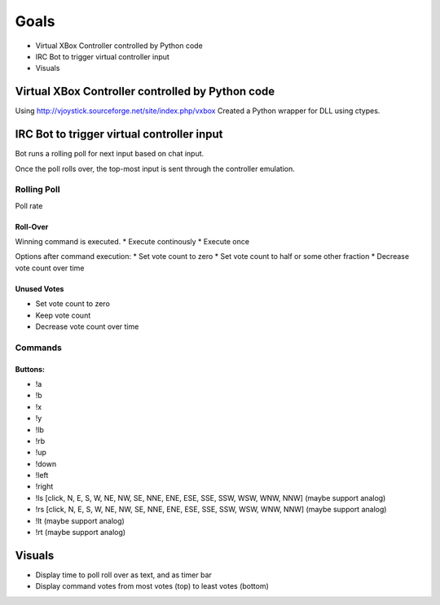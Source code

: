 *****
Goals
*****

* Virtual XBox Controller controlled by Python code
* IRC Bot to trigger virtual controller input
* Visuals

=================================================
Virtual XBox Controller controlled by Python code
=================================================

Using http://vjoystick.sourceforge.net/site/index.php/vxbox
Created a Python wrapper for DLL using ctypes.


===========================================
IRC Bot to trigger virtual controller input
===========================================

Bot runs a rolling poll for next input based on chat input.

Once the poll rolls over, the top-most input is sent through the controller
emulation.

Rolling Poll
------------
Poll rate

Roll-Over
"""""""""
Winning command is executed.
* Execute continously
* Execute once

Options after command execution:
* Set vote count to zero
* Set vote count to half or some other fraction
* Decrease vote count over time

Unused Votes
""""""""""""
* Set vote count to zero
* Keep vote count
* Decrease vote count over time

Commands
--------

Buttons:
""""""""
* !a
* !b
* !x
* !y
* !lb
* !rb
* !up
* !down
* !left
* !right
* !ls [click, N, E, S, W, NE, NW, SE, NNE, ENE, ESE, SSE, SSW, WSW, WNW, NNW] (maybe support analog)
* !rs [click, N, E, S, W, NE, NW, SE, NNE, ENE, ESE, SSE, SSW, WSW, WNW, NNW] (maybe support analog)
* !lt (maybe support analog)
* !rt (maybe support analog)


=======
Visuals
=======

* Display time to poll roll over as text, and as timer bar
* Display command votes from most votes (top) to least votes (bottom)
